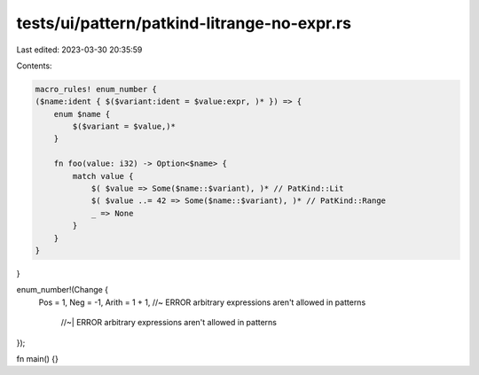 tests/ui/pattern/patkind-litrange-no-expr.rs
============================================

Last edited: 2023-03-30 20:35:59

Contents:

.. code-block:: rs

    macro_rules! enum_number {
    ($name:ident { $($variant:ident = $value:expr, )* }) => {
        enum $name {
            $($variant = $value,)*
        }

        fn foo(value: i32) -> Option<$name> {
            match value {
                $( $value => Some($name::$variant), )* // PatKind::Lit
                $( $value ..= 42 => Some($name::$variant), )* // PatKind::Range
                _ => None
            }
        }
    }
}

enum_number!(Change {
    Pos = 1,
    Neg = -1,
    Arith = 1 + 1, //~ ERROR arbitrary expressions aren't allowed in patterns
                   //~| ERROR arbitrary expressions aren't allowed in patterns
});

fn main() {}


